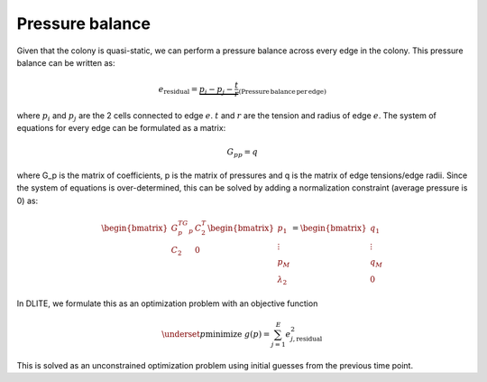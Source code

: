 =================
Pressure balance
=================

Given that the colony is quasi-static, we can perform a pressure balance across every edge in the colony. This pressure balance can be written as:

.. math::  e_\mathrm{residual} = \underbrace{p_i - p_j - \frac{t}{r}}_\mathrm{(Pressure\, balance\, per\, edge)}
   
where :math:`p_i` and :math:`p_j` are the 2 cells connected to edge :math:`e`. :math:`t` and :math:`r` are the tension and radius of edge :math:`e`. The system of equations for every edge can be formulated as a matrix:

.. math:: G_pp=q
   
where G_p is the matrix of coefficients, p is the matrix of pressures and q is the matrix of edge tensions/edge radii. Since the system of equations is over-determined, this can be solved by adding a normalization constraint (average pressure is 0) as:

.. math:: \begin{bmatrix}G_p^TG_p & C_2^T \\ C_2 & 0\end{bmatrix} \begin{bmatrix}p_1 \\ \vdots \\ p_M \\ \lambda_2 \end{bmatrix} = \begin{bmatrix}q_1 \\ \vdots \\ q_M \\ 0 \end{bmatrix}
   
In DLITE, we formulate this as an optimization problem with an objective function

.. math:: \underset{p}{\mathrm{minimize}} \; g(p) = \sum_{j=1}^E e_{j,\mathrm{residual}}^2

This is solved as an unconstrained optimization problem using initial guesses from the previous time point. 
